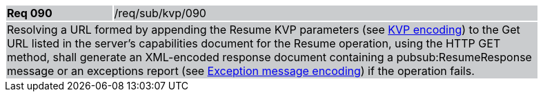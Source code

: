 [width="90%",cols="20%,80%"]
|===
|*Req 090* {set:cellbgcolor:#CACCCE}|/req/sub/kvp/090
2+|Resolving a URL formed by appending the Resume KVP parameters (see <<ResumeKVP,KVP encoding>>) to the Get URL listed in the server's capabilities document for the Resume operation, using the HTTP GET method, shall generate an XML-encoded response document containing a pubsub:ResumeResponse message or an exceptions report (see <<Exceptions,Exception message encoding>>) if the operation fails.
|===
